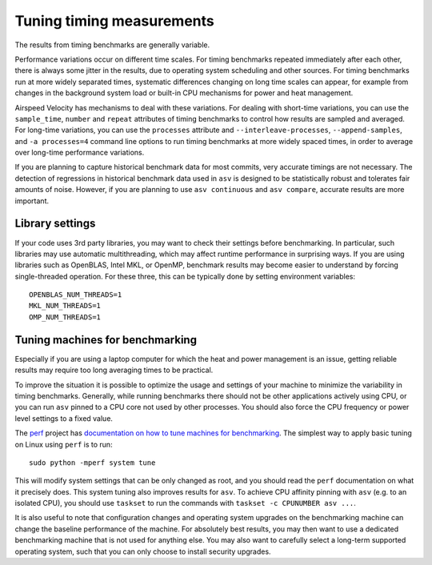 Tuning timing measurements
==========================

The results from timing benchmarks are generally variable.

Performance variations occur on different time scales. For timing
benchmarks repeated immediately after each other, there is always some
jitter in the results, due to operating system scheduling and other
sources.  For timing benchmarks run at more widely separated times,
systematic differences changing on long time scales can appear, for
example from changes in the background system load or built-in CPU
mechanisms for power and heat management.

Airspeed Velocity has mechanisms to deal with these variations.  For
dealing with short-time variations, you can use the ``sample_time``,
``number`` and ``repeat`` attributes of timing benchmarks to control
how results are sampled and averaged.  For long-time variations, you
can use the ``processes`` attribute and ``--interleave-processes``,
``--append-samples``, and ``-a processes=4`` command line options to
run timing benchmarks at more widely spaced times, in order to average
over long-time performance variations.

If you are planning to capture historical benchmark data for most
commits, very accurate timings are not necessary.  The detection of
regressions in historical benchmark data used in ``asv`` is designed
to be statistically robust and tolerates fair amounts of noise.
However, if you are planning to use ``asv continuous`` and ``asv
compare``, accurate results are more important.

Library settings
----------------

If your code uses 3rd party libraries, you may want to check their
settings before benchmarking.  In particular, such libraries may use
automatic multithreading, which may affect runtime performance in
surprising ways.  If you are using libraries such as OpenBLAS, Intel
MKL, or OpenMP, benchmark results may become easier to understand by
forcing single-threaded operation. For these three, this can be
typically done by setting environment variables::

    OPENBLAS_NUM_THREADS=1
    MKL_NUM_THREADS=1
    OMP_NUM_THREADS=1


Tuning machines for benchmarking
--------------------------------

Especially if you are using a laptop computer for which the heat and
power management is an issue, getting reliable results may require too
long averaging times to be practical.

To improve the situation it is possible to optimize the usage and
settings of your machine to minimize the variability in timing
benchmarks.  Generally, while running benchmarks there should not be
other applications actively using CPU, or you can run ``asv`` pinned
to a CPU core not used by other processes.  You should also force the
CPU frequency or power level settings to a fixed value.

The `perf <https://perf.readthedocs.io/>`__ project has `documentation
on how to tune machines for benchmarking
<https://perf.readthedocs.io/en/latest/system.html>`__.  The simplest
way to apply basic tuning on Linux using ``perf`` is to run::

    sudo python -mperf system tune

This will modify system settings that can be only changed as root, and
you should read the ``perf`` documentation on what it precisely does.
This system tuning also improves results for ``asv``.  To achieve CPU
affinity pinning with ``asv`` (e.g. to an isolated CPU), you should
use ``taskset`` to run the commands with ``taskset -c CPUNUMBER asv
...``.

It is also useful to note that configuration changes and operating
system upgrades on the benchmarking machine can change the baseline
performance of the machine. For absolutely best results, you may then
want to use a dedicated benchmarking machine that is not used for
anything else. You may also want to carefully select a long-term
supported operating system, such that you can only choose to install
security upgrades.
